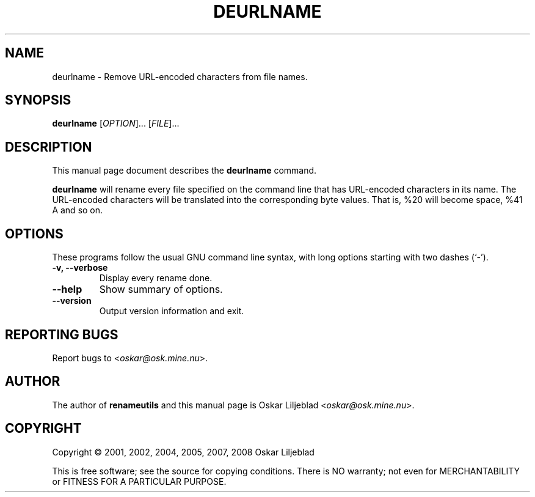 .\"                                      -*- nroff -*-
.\" deurlname.1 - Manual page for deurlname.
.\"
.\" Copyright (C) 2001, 2002, 2004, 2005, 2007, 2008 Oskar Liljeblad
.\"
.\" This program is free software; you can redistribute it and/or modify
.\" it under the terms of the GNU General Public License as published by
.\" the Free Software Foundation; either version 3 of the License, or
.\" (at your option) any later version.
.\"
.\" This program is distributed in the hope that it will be useful,
.\" but WITHOUT ANY WARRANTY; without even the implied warranty of
.\" MERCHANTABILITY or FITNESS FOR A PARTICULAR PURPOSE.  See the
.\" GNU Library General Public License for more details.
.\"
.\" You should have received a copy of the GNU General Public License
.\" along with this program; if not, write to the Free Software
.\" Foundation, Inc., 59 Temple Place, Suite 330, Boston, MA  02111-1307  USA
.\"
.TH DEURLNAME "1" "December 4, 2007" "deurlname (renameutils)"
.SH NAME
deurlname \- Remove URL-encoded characters from file names.
.SH SYNOPSIS
.B deurlname
.RI [ OPTION ]... " " [ FILE ]...
.SH DESCRIPTION
This manual page document describes the \fBdeurlname\fP command.

\fBdeurlname\fP will rename every file specified on the command line
that has URL-encoded characters in its name. The URL-encoded
characters will be translated into the corresponding byte values.
That is, %20 will become space, %41 A and so on.
.SH OPTIONS
These programs follow the usual GNU command line syntax, with long
options starting with two dashes (`-').
.TP
.B \-v, \-\-verbose
Display every rename done.
.TP
.B \-\-help
Show summary of options.
.TP
.B \-\-version
Output version information and exit.
.SH REPORTING BUGS
Report bugs to <\fIoskar@osk.mine.nu\fP>.
.SH AUTHOR
The author of \fBrenameutils\fP and this manual page is Oskar Liljeblad <\fIoskar@osk.mine.nu\fP>.
.SH COPYRIGHT
Copyright \(co 2001, 2002, 2004, 2005, 2007, 2008 Oskar Liljeblad

This is free software; see the source for copying conditions.  There is NO
warranty; not even for MERCHANTABILITY or FITNESS FOR A PARTICULAR PURPOSE.
